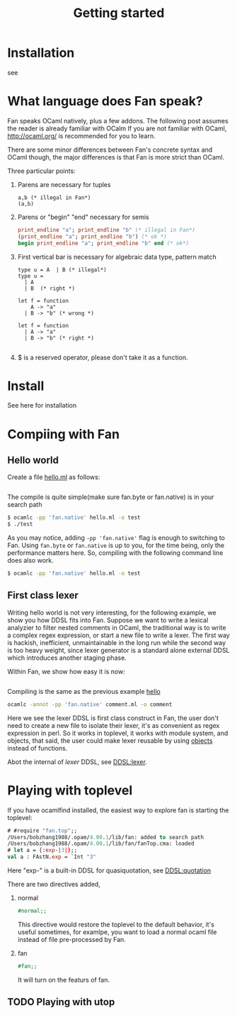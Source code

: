 #+OPTIONS: ^:{}
#+TITLE: Getting started
#+TOC: listings


* Installation
  see
* What language does Fan speak?

  Fan speaks OCaml natively, plus a few addons. The following post
  assumes the reader is already familiar with OCalm If you are not
  familiar with OCaml, http://ocaml.org/ is recommended for you to
  learn.

  There are some minor differences between Fan's concrete syntax and
  OCaml though, the major differences is that Fan is more strict than
  OCaml.

  Three particular points:
  1. Parens are necessary for tuples
     #+BEGIN_SRC caml
       a,b (* illegal in Fan*)
       (a,b)    
     #+END_SRC
  2. Parens or "begin" "end" necessary for semis
     #+BEGIN_SRC ocaml
       print_endline "a"; print_endline "b" (* illegal in Fan*)
       (print_endline "a"; print_endline "b") (* ok *)
       begin print_endline "a"; print_endline "b" end (* ok*)
     #+END_SRC
  3. First vertical bar is necessary for algebraic data type, pattern
     match
     #+BEGIN_SRC caml
       type u = A  | B (* illegal*)
       type u =
         | A
         | B  (* right *)
             
       let f = function
           A -> "a"
         | B -> "b" (* wrong *)
       
       let f = function
         | A -> "a"
         | B -> "b" (* right *)
                       
     #+END_SRC
  4. $ is a reserved operator, please don't take it as a function.


* Install
  See here for installation

* Compiing with Fan
  
** Hello world <<hello>>
    Create a file [[file:code/hello.ml][hello.ml]] as follows:
    #+INCLUDE:"./code/hello.ml" src ocaml :lines "1-3"
    The compile is quite simple(make sure fan.byte or fan.native) is
    in your search path

    #+BEGIN_SRC sh
      $ ocamlc -pp 'fan.native' hello.ml -o test
      $ ./test
    #+END_SRC

    As you may notice, adding ~-pp 'fan.native'~ flag is enough to
    switching to Fan. Using =fan.byte= or =fan.native= is up to you,
    for the time being, only the performance matters here. So,
    compiling with the following command line does also work.

    #+BEGIN_SRC sh
      $ ocamlc -pp 'fan.native' hello.ml -o test   
    #+END_SRC
    
** First class lexer

   Writing hello world is not very interesting, for the following
   example, we show you how DDSL fits into Fan. Suppose we want to
   write a lexical analyzier to filter nested comments in OCaml, the
   traditional way is to write a complex regex expression, or start a
   new file to write a lexer. The first way is hackish, inefficient,
   unmaintainable in the long run while the second way is too heavy
   weight, since lexer generator is a standard alone external DDSL which
   introduces another staging phase.

   Within Fan,  we show how easy it is now:
   #+INCLUDE: "./code/comment.ml" src ocaml :lines "1-27"

   Compiling is the same as the previous example [[hello]]

   #+BEGIN_SRC sh
     ocamlc -annot -pp 'fan.native' comment.ml -o comment   
   #+END_SRC

   Here we see the lexer DDSL is first class construct in Fan, the
   user don't need to create a new file to isolate their lexer, it's
   as convenient as regex expression in perl. So it works in
   toplevel, it works with module system, and objects, that said, the
   user could make lexer reusable by using [[http://caml.inria.fr/pub/docs/manual-ocaml/manual005.html][objects]] instead of
   functions.

   Abot the internal of /lexer/ DDSL, see [[file:ddsl/lexer.org][DDSL:lexer]].

* Playing with toplevel

   If you have ocamlfind installed, the easiest way to explore fan is
   starting the toplevel:

   #+BEGIN_SRC ocaml
     # #require "fan.top";;
     /Users/bobzhang1988/.opam/4.00.1/lib/fan: added to search path
     /Users/bobzhang1988/.opam/4.00.1/lib/fan/fanTop.cma: loaded
     # let a = {:exp-|3|};;
     val a : FAstN.exp = `Int "3"
   #+END_SRC
   Here "exp-" is a built-in DDSL for quasiquotation, see [[file:ddsl/quotation.org][DDSL:quotation]]
   
   There are two  directives added,

   1. normal
      #+BEGIN_SRC ocaml
        #normal;;      
      #+END_SRC
      This directive would restore the toplevel to the default
      behavior, it's useful sometimes, for examlpe, you want to load
      a normal ocaml file instead of file pre-processed by Fan.
   2. fan
      #+BEGIN_SRC ocaml
        #fan;;
      #+END_SRC
      It will turn on the featurs of fan.
      
** TODO Playing with utop


* 

